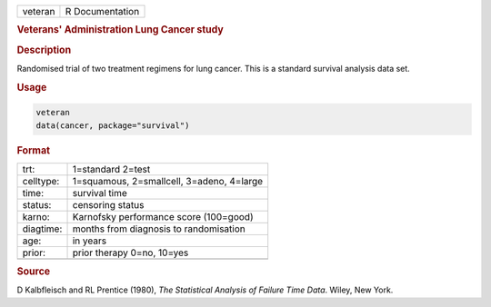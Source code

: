 .. container::

   ======= ===============
   veteran R Documentation
   ======= ===============

   .. rubric:: Veterans' Administration Lung Cancer study
      :name: veteran

   .. rubric:: Description
      :name: description

   Randomised trial of two treatment regimens for lung cancer. This is a
   standard survival analysis data set.

   .. rubric:: Usage
      :name: usage

   .. code:: R

      veteran
      data(cancer, package="survival")

   .. rubric:: Format
      :name: format

   ========= =========================================
   trt:      1=standard 2=test
   celltype: 1=squamous, 2=smallcell, 3=adeno, 4=large
   time:     survival time
   status:   censoring status
   karno:    Karnofsky performance score (100=good)
   diagtime: months from diagnosis to randomisation
   age:      in years
   prior:    prior therapy 0=no, 10=yes
   \         
   ========= =========================================

   .. rubric:: Source
      :name: source

   D Kalbfleisch and RL Prentice (1980), *The Statistical Analysis of
   Failure Time Data*. Wiley, New York.
